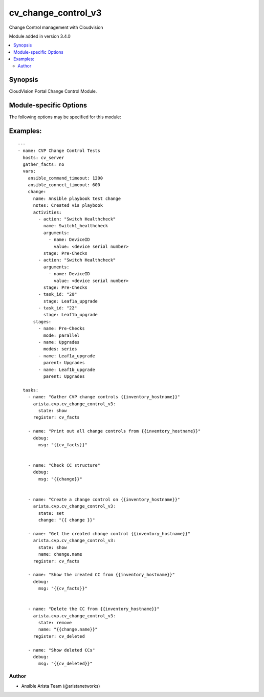 .. _cv_change_control_v3:

cv_change_control_v3
++++++++++++++++++++
Change Control management with Cloudvision

Module added in version 3.4.0



.. contents::
   :local:
   :depth: 2


Synopsis
--------


CloudVision Portal Change Control Module.



.. _module-specific-options-label:

Module-specific Options
-----------------------
The following options may be specified for this module:

.. raw:: html

    <table border=1 cellpadding=4>

    <tr>
    <th class="head">parameter</th>
    <th class="head">type</th>
    <th class="head">required</th>
    <th class="head">default</th>
    <th class="head">choices</th>
    <th class="head">comments</th>
    </tr>

    <tr>
    <td>change<br/><div style="font-size: small;"></div></td>
    <td>dict</td>
    <td>no</td>
    <td></td>
    <td></td>
    <td>
        <div>A dict containuing the change control to be created/modified</div>
    </td>
    </tr>

    <tr>
    <td>change_id<br/><div style="font-size: small;"></div></td>
    <td>list</td>
    <td>no</td>
    <td></td>
    <td></td>
    <td>
        <div>List of change IDs to get/remove</div>
    </td>
    </tr>

    <tr>
    <td>name<br/><div style="font-size: small;"></div></td>
    <td>str</td>
    <td>no</td>
    <td></td>
    <td></td>
    <td>
        <div>The name of the change control. If not provided, one will be generated.</div>
    </td>
    </tr>

    <tr>
    <td>state<br/><div style="font-size: small;"></div></td>
    <td>str</td>
    <td>no</td>
    <td>show</td>
    <td><ul><li>show</li><li>set</li><li>remove</li></ul></td>
    <td>
        <div>Set if we should get, set/update, or remove the change control</div>
    </td>
    </tr>

    </table>
    </br>

.. _cv_change_control_v3-examples-label:

Examples:
---------

::
    
    ---
    - name: CVP Change Control Tests
      hosts: cv_server
      gather_facts: no
      vars:
        ansible_command_timeout: 1200
        ansible_connect_timeout: 600
        change:
          name: Ansible playbook test change
          notes: Created via playbook
          activities:
            - action: "Switch Healthcheck"
              name: Switch1_healthcheck
              arguments:
                - name: DeviceID
                  value: <device serial number>
              stage: Pre-Checks
            - action: "Switch Healthcheck"
              arguments:
                - name: DeviceID
                  value: <device serial number>
              stage: Pre-Checks
            - task_id: "20"
              stage: Leaf1a_upgrade
            - task_id: "22"
              stage: Leaf1b_upgrade
          stages:
            - name: Pre-Checks
              mode: parallel
            - name: Upgrades
              modes: series
            - name: Leaf1a_upgrade
              parent: Upgrades
            - name: Leaf1b_upgrade
              parent: Upgrades

      tasks:
        - name: "Gather CVP change controls {{inventory_hostname}}"
          arista.cvp.cv_change_control_v3:
            state: show
          register: cv_facts

        - name: "Print out all change controls from {{inventory_hostname}}"
          debug:
            msg: "{{cv_facts}}"


        - name: "Check CC structure"
          debug:
            msg: "{{change}}"


        - name: "Create a change control on {{inventory_hostname}}"
          arista.cvp.cv_change_control_v3:
            state: set
            change: "{{ change }}"

        - name: "Get the created change control {{inventory_hostname}}"
          arista.cvp.cv_change_control_v3:
            state: show
            name: change.name
          register: cv_facts

        - name: "Show the created CC from {{inventory_hostname}}"
          debug:
            msg: "{{cv_facts}}"


        - name: "Delete the CC from {{inventory_hostname}}"
          arista.cvp.cv_change_control_v3:
            state: remove
            name: "{{change.name}}"
          register: cv_deleted

        - name: "Show deleted CCs"
          debug:
            msg: "{{cv_deleted}}"




Author
~~~~~~

* Ansible Arista Team (@aristanetworks)


